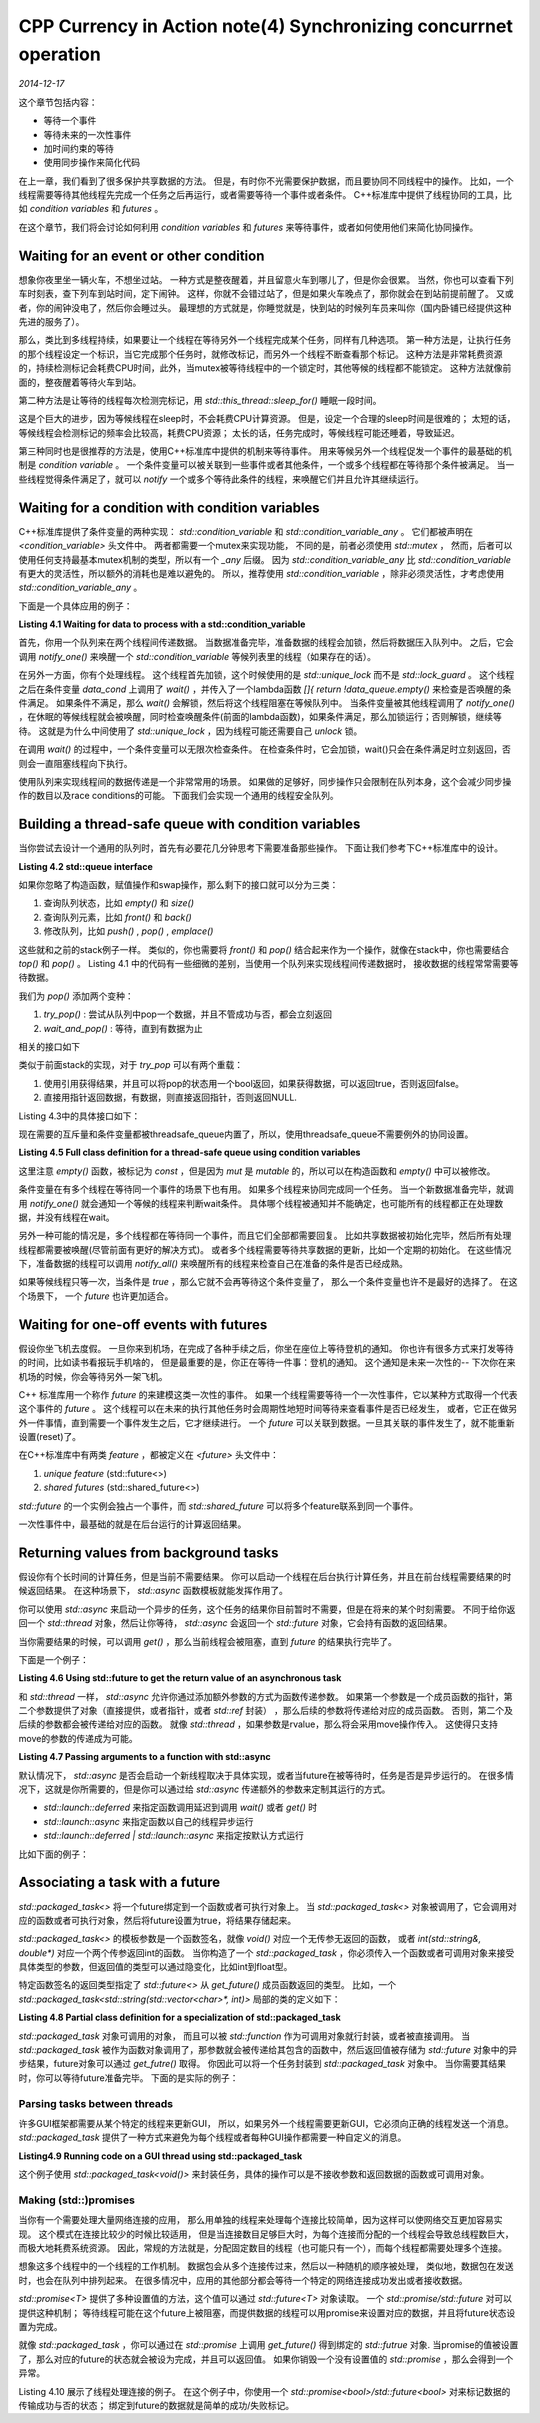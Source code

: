 CPP Currency in Action note(4) Synchronizing concurrnet operation
===================================================================
.. sectionauthor:: Superjom <yanchunwei {AT} outlook.com>

*2014-12-17*

这个章节包括内容：

* 等待一个事件
* 等待未来的一次性事件
* 加时间约束的等待
* 使用同步操作来简化代码

在上一章，我们看到了很多保护共享数据的方法。 但是，有时你不光需要保护数据，而且要协同不同线程中的操作。
比如，一个线程需要等待其他线程先完成一个任务之后再运行，或者需要等待一个事件或者条件。
C++标准库中提供了线程协同的工具，比如 `condition variables` 和 `futures` 。

在这个章节，我们将会讨论如何利用 `condition variables` 和 `futures` 来等待事件，或者如何使用他们来简化协同操作。

Waiting for an event or other condition
---------------------------------------------
想象你夜里坐一辆火车，不想坐过站。
一种方式是整夜醒着，并且留意火车到哪儿了，但是你会很累。
当然，你也可以查看下列车时刻表，查下列车到站时间，定下闹钟。
这样，你就不会错过站了，但是如果火车晚点了，那你就会在到站前提前醒了。
又或者，你的闹钟没电了，然后你会睡过头。 
最理想的方式就是，你睡觉就是，快到站的时候列车员来叫你（国内卧铺已经提供这种先进的服务了）。

那么，类比到多线程持续，如果要让一个线程在等待另外一个线程完成某个任务，同样有几种选项。
第一种方法是，让执行任务的那个线程设定一个标识，当它完成那个任务时，就修改标记，而另外一个线程不断查看那个标记。
这种方法是非常耗费资源的，持续检测标记会耗费CPU时间，此外，当mutex被等待线程中的一个锁定时，其他等候的线程都不能锁定。
这种方法就像前面的，整夜醒着等待火车到站。

第二种方法是让等待的线程每次检测完标记，用 `std::this_thread::sleep_for()` 睡眠一段时间。

.. code-block:: c++
    :linenos:

    void wait_for_flag()
    {
        std::unique_lock<std::mutex> lk(m);
        while(!flag)
        {
            lk.unlock();
            std::this_thread::sleep_for(std::chrono::milliseconds(100));
            lk.lock();
        }
    }

这是个巨大的进步，因为等候线程在sleep时，不会耗费CPU计算资源。
但是，设定一个合理的sleep时间是很难的；
太短的话，等候线程会检测标记的频率会比较高，耗费CPU资源；
太长的话，任务完成时，等候线程可能还睡着，导致延迟。

第三种同时也是很推荐的方法是，使用C++标准库中提供的机制来等待事件。
用来等候另外一个线程促发一个事件的最基础的机制是 `condition variable` 。
一个条件变量可以被关联到一些事件或者其他条件，一个或多个线程都在等待那个条件被满足。
当一些线程觉得条件满足了，就可以 `notify` 一个或多个等待此条件的线程，来唤醒它们并且允许其继续运行。

Waiting for a condition with condition variables
---------------------------------------------------
C++标准库提供了条件变量的两种实现： `std::condition_variable` 和 `std::condition_variable_any` 。
它们都被声明在 `<condition_variable>` 头文件中。
两者都需要一个mutex来实现功能，
不同的是，前者必须使用 `std::mutex` ，
然而，后者可以使用任何支持最基本mutex机制的类型，所以有一个 `_any` 后缀。
因为 `std::condition_variable_any` 比 `std::condition_variable` 有更大的灵活性，所以额外的消耗也是难以避免的。 
所以，推荐使用 `std::condition_variable` ，除非必须灵活性，才考虑使用 `std::condition_variable_any` 。

下面是一个具体应用的例子：

**Listing 4.1 Waiting for data to process with a std::condition_variable**

.. code-block:: c++
    :linenos:

    std::mutex mut;
    std::queue<data_chunk> data_queue;
    std::condition_variable data_cond;

    void data_preparation_thread()
    {
        while(more_data_to_prepare())
        {
            data_chunk const data = prepare_data();
            std::lock_guard<std::mutex> lk(mut);
            data_queue.push(data);
            data_cond.notify_one();
        }
    }

    void data_processing_thread()
    {
        while(true)
        {
            std::unique_lock<std::mutex> lk(mut);
            data_cond.wait(
                    lk, []{return !data_queue.empty();});
            data_chunk data = data_queue.front();
            data_queue.pop();
            lk.unlock();
            process(data);
            if(is_last_chunk(data))
                break;
        }
    }

首先，你用一个队列来在两个线程间传递数据。
当数据准备完毕，准备数据的线程会加锁，然后将数据压入队列中。
之后，它会调用 `notify_one()` 来唤醒一个 `std::condition_variable` 等候列表里的线程（如果存在的话）。

在另外一方面，你有个处理线程。
这个线程首先加锁，这个时候使用的是 `std::unique_lock` 而不是 `std::lock_guard` 。
这个线程之后在条件变量 `data_cond` 上调用了 `wait()` ，并传入了一个lambda函数 `[]{ return !data_queue.empty()` 来检查是否唤醒的条件满足。
如果条件不满足，那么 `wait()` 会解锁，然后将这个线程阻塞在等候队列中。
当条件变量被其他线程调用了 `notify_one()` ，在休眠的等候线程就会被唤醒，同时检查唤醒条件(前面的lambda函数)，如果条件满足，那么加锁运行；否则解锁，继续等待。
这就是为什么中间使用了 `std::unique_lock` ，因为线程可能还需要自己 `unlock` 锁。 

在调用 `wait()` 的过程中，一个条件变量可以无限次检查条件。
在检查条件时，它会加锁，wait()只会在条件满足时立刻返回，否则会一直阻塞线程向下执行。

使用队列来实现线程间的数据传递是一个非常常用的场景。 
如果做的足够好，同步操作只会限制在队列本身，这个会减少同步操作的数目以及race conditions的可能。
下面我们会实现一个通用的线程安全队列。

Building a thread-safe queue with condition variables
--------------------------------------------------------
当你尝试去设计一个通用的队列时，首先有必要花几分钟思考下需要准备那些操作。
下面让我们参考下C++标准库中的设计。

**Listing 4.2 std::queue interface**

.. code-block:: c++
    :linenos:

    template <class T, class Container = std::deque<T> >
    class queue {
        public:
            explicit queue(const Container&);
            ...

            void swap(queue  &q);
            bool empty() const;
            size_type size() const;

            T& front();
            const T& front() const;
            T& back();
            const T& back() const;

            void push(const T& x);
            void push(T&& x);
            void pop();
            template <class... Args> void emplace(Args&&... args);

    };

如果你忽略了构造函数，赋值操作和swap操作，那么剩下的接口就可以分为三类：

1. 查询队列状态，比如 `empty()` 和 `size()`
2. 查询队列元素，比如 `front()` 和 `back()`
3. 修改队列，比如 `push()` , `pop()` , `emplace()` 

这些就和之前的stack例子一样。
类似的，你也需要将 `front()` 和 `pop()` 结合起来作为一个操作，就像在stack中，你也需要结合 `top()` 和 `pop()` 。
Listing 4.1 中的代码有一些细微的差别，当使用一个队列来实现线程间传递数据时，
接收数据的线程常常需要等待数据。

我们为 `pop()` 添加两个变种：

1. `try_pop()` : 尝试从队列中pop一个数据，并且不管成功与否，都会立刻返回
2. `wait_and_pop()` : 等待，直到有数据为止

相关的接口如下

.. code-block:: c++
    :linenos:
    
    #include <memory>

    template<typename T>
    class threadsafe_queue
    {
    public:
        threadsafe_queue();
        threadsafe_queue(const threadsafe_queue&);
        threadsafe_queue& operator=(
                const threadsafe_queue&) = delete;

        void push(T new_value);

        bool try_pop(T& value);
        std::shared_ptr<T> try_pop();

        void wait_and_pop(T& value);
        std::shared_ptr<T> wait_and_pop();

        bool empty() const;
    };

类似于前面stack的实现，对于 `try_pop` 可以有两个重载：

1. 使用引用获得结果，并且可以将pop的状态用一个bool返回，如果获得数据，可以返回true，否则返回false。
2. 直接用指针返回数据，有数据，则直接返回指针，否则返回NULL.

Listing 4.3中的具体接口如下：

.. code-block:: c++
    :linenos:

    #include <queue>
    #include <mutex>
    #include <condition_variable>

    template<typename T>
    class threadsafe_queue
    {
    private:
        std::mutex mut;
        std::queue<T> data_queue;
        std::condition_variable data_cond;
    public:
        void push(T new_value)
        {
            std::lock_guard<std::mutex> lk(mut);
            data_queue.push(new_value);
            data_cond.notify_one();
        }

        void wait_and_pop(T& value)
        {
            std::unique_lock<std::mutex> lk(mut);
            data_cond.wait(lk, [this] {return !data_queue.empty();});
            value = data_queue.front();
            data_queue.pop();
        }

        threadsafe_queue<data_chunk> data_queue;

        void data_preparation_thread()
        {
            while(more_data_to_prepare())
            {
                data_chunk const data = prepare_data();
                data_queue.push(data);
            }
        }

        void data_processing_thread()
        {
            while(true)
            {
                data_chunk data;
                data_queue.wait_and_pop(data);
                process(data);
                if(is_last_chunk(data)) break;  // 线程退出条件
            }
        }
    };

现在需要的互斥量和条件变量都被threadsafe_queue内置了，所以，使用threadsafe_queue不需要例外的协同设置。

**Listing 4.5 Full class definition for a thread-safe queue using condition variables**

.. code-block:: c++
    :linenos:

    #include <queue>
    #include <memory>
    #include <mutex>
    #include <condition_variable>

    template<typename T>
    class threadsafe_queue
    {
    private:
        mutable std::mutex mut; // mutable 允许在const函数中修改类状态
        std::queue<T> data_queue;
        std::condition_variable data_cond;
    public:
        threadsafe_queue() {}
        threadsafe_queue(threadsafe_queue const& other)
        {
            std::lock_guard<std::mutex> lk(other.mut);
            data_queue = other.data_queue;
        }
        
        void push(T new_value)
        {
            std::lock_guard<std::mutex> lk(mut);
            data_queue.push(new_value);
            data_cond.notify_one();
        }

        void wait_and_pop(T& value)
        {
            std::unique_lock<std::mutex> lk(mut);
            data_cond.wait(lk, [this]{return !data_queue.empty();});
            value = data_queue.front();
            data_queue.pop();
        }

        std::shared_ptr<T> wait_and_pop()
        {
            std::unique_lock<std::mutex> lk(mut);
            data_cond.wait(lk, [this]{return !data_queue.empty();});
            std::shared_ptr<T> res(std::make_shared<T>(data_queue.front()));
            data_queue.pop();
            return res;
        }

        bool try_pop(T& value)
        {
            std::lock_guard<std::mutex> lk(mut);
            if(data_queue.empty())
                return false;
            value = data_queue.front();
            data_queue.pop();
            return true;
        }

        std::shared_ptr<T> try_pop()
        {
            std::lock_guard<std::mutex> lk(mut);
            if(data_queue.empty())
                return std::shared_ptr<T>();
            std::shared_ptr<T> res(std::make_shared<T>(data_queue.front()));
            data_queue.pop();
            return res;
        }

        bool empty() const  // 这里会用到mutable 的mutex
        {
            std::lock_guard<std::mutex> lk(mut);
            return data_queue.empty();
        }
    };

这里注意 `empty()` 函数，被标记为 `const` ，但是因为 `mut` 是 `mutable` 的，所以可以在构造函数和 `empty()` 中可以被修改。

条件变量在有多个线程在等待同一个事件的场景下也有用。
如果多个线程来协同完成同一个任务。
当一个新数据准备完毕，就调用 `notify_one()` 就会通知一个等候的线程来判断wait条件。
具体哪个线程被通知并不能确定，也可能所有的线程都正在处理数据，并没有线程在wait。

另外一种可能的情况是，多个线程都在等待同一个事件，而且它们全部都需要回复。
比如共享数据被初始化完毕，然后所有处理线程都需要被唤醒(尽管前面有更好的解决方式)。
或者多个线程需要等待共享数据的更新，比如一个定期的初始化。
在这些情况下，准备数据的线程可以调用 `notify_all()` 来唤醒所有的线程来检查自己在准备的条件是否已经成熟。

如果等候线程只等一次，当条件是 `true` ，那么它就不会再等待这个条件变量了，
那么一个条件变量也许不是最好的选择了。
在这个场景下， 一个 `future` 也许更加适合。

Waiting for one-off events with futures
------------------------------------------
假设你坐飞机去度假。 
一旦你来到机场，在完成了各种手续之后，你坐在座位上等待登机的通知。
你也许有很多方式来打发等待的时间，比如读书看报玩手机啥的，
但是最重要的是，你正在等待一件事：登机的通知。
这个通知是未来一次性的-- 下次你在来机场的时候，你会等待另外一架飞机。

C++ 标准库用一个称作 `future` 的来建模这类一次性的事件。
如果一个线程需要等待一个一次性事件，它以某种方式取得一个代表这个事件的 `future` 。
这个线程可以在未来的执行其他任务时会周期性地短时间等待来查看事件是否已经发生，
或者，它正在做另外一件事情，直到需要一个事件发生之后，它才继续进行。
一个 `future` 可以关联到数据。一旦其关联的事件发生了，就不能重新设置(reset)了。

在C++标准库中有两类 `feature` ，都被定义在 `<future>` 头文件中：
 
1. `unique feature` (std::future<>)
2. `shared futures` (std::shared_future<>)

`std::future` 的一个实例会独占一个事件，而 `std::shared_future` 可以将多个feature联系到同一个事件。

一次性事件中，最基础的就是在后台运行的计算返回结果。

Returning values from background tasks
-----------------------------------------
假设你有个长时间的计算任务，但是当前不需要结果。
你可以启动一个线程在后台执行计算任务，并且在前台线程需要结果的时候返回结果。
在这种场景下， `std::async` 函数模板就能发挥作用了。

你可以使用 `std::async` 来启动一个异步的任务，这个任务的结果你目前暂时不需要，但是在将来的某个时刻需要。
不同于给你返回一个 `std::thread` 对象，然后让你等待， `std::async` 会返回一个 `std::future` 对象，它会持有函数的返回结果。 

当你需要结果的时候，可以调用 `get()` ，那么当前线程会被阻塞，直到 `future` 的结果执行完毕了。

下面是一个例子：

**Listing 4.6 Using std::future to get the return value of an asynchronous task**

.. code-block:: c++
    :linenos:
    
    #include <future>
    #include <iostream>

    int find_the_answer_to_ltuae(); // 一个长时的计算任务 结果暂时不需要
    void do_other_stuff();

    int main()
    {
        std::future<int> the_answer<std::async(find_the_answer_to_ltuae);   // 开启异步线程计算
        do_other_stuff();
        std::cout<<"The answer is " << the_answer.get() << std::endl;   // 现在申请结果 
        return 0;
    }

和 `std::thread` 一样， `std::async` 允许你通过添加额外参数的方式为函数传递参数。
如果第一个参数是一个成员函数的指针，第二个参数提供了对象（直接提供，或者指针，或者 `std::ref` 封装）
，那么后续的参数将传递给对应的成员函数。
否则，第二个及后续的参数都会被传递给对应的函数。
就像 `std::thread` ，如果参数是rvalue，那么将会采用move操作传入。
这使得只支持move的参数的传递成为可能。

**Listing 4.7 Passing arguments to a function with std::async**

.. code-block:: c++
    :linenos:

    #include <string>
    #include <future>

    struct X
    {
        void foo(int, std::string const&);
        std::string bar(std::string const&);
    };

    X x;
    auto f1 = std::async(&X::foo, &x, 42, "hello"); // 调用 x.foo("hello")
    auto f2 = std::async(&X::bar, x, "goodbay");    // tmpx 是x复制而来
    struct Y
    {
        double operator() (double);
    };
    Y y;
    auto f3 = std::async(Y(), 3.141);   // tmpy 是Y() 通过move操作复制而来
    auto f4 = std::async(std::ref(y), 2.718);   // 直接调用 y(2.718)
    class move_only
    {
    public:
        move_only();
        move_only(move_only&&);
        move_only(move_only const&) = delete;
        move_only& operator=(move_only&&);
        move_only& operator=(move_only const&) = delete;
        void operator() ();
    }
    auto f5 = std::async(move_only());  // move_only的 std::move复制

默认情况下， `std::async` 是否会启动一个新线程取决于具体实现，或者当future在被等待时，任务是否是异步运行的。
在很多情况下，这就是你所需要的，但是你可以通过给 `std::async` 传递额外的参数来定制其运行的方式。

* `std::launch::deferred` 来指定函数调用延迟到调用 `wait()` 或者 `get()` 时
* `std::launch::async` 来指定函数以自己的线程异步运行
* `std::launch::deferred | std::launch::async` 来指定按默认方式运行

比如下面的例子：

.. code-block:: c++
    :linenos:

    auto f6 = std::async(std::launch::async, Y(), 1.2); // 开启新线程异步运行
    auto f7 = std::async(std::launch::deferred, baz, std::ref(x));  // 延迟云溪功能
    auto f8 = std::async(
            std::launch::deferred | std::launch::async,
            baz, std::ref(x));  // 默认方式运行
    auto f9 = std::async(baz, std::ref(x));
    f7.wait();  // 现在调用并执行被延迟的函数

Associating a task with a future
----------------------------------
`std::packaged_task<>` 将一个future绑定到一个函数或者可执行对象上。
当 `std::packaged_task<>` 对象被调用了，它会调用对应的函数或者可执行对象，然后将future设置为true，将结果存储起来。

`std::packaged_task<>` 的模板参数是一个函数签名，就像 `void()` 对应一个无传参无返回的函数，
或者 `int(std::string&, double*)` 对应一个两个传参返回int的函数。
当你构造了一个 `std::packaged_task` ，你必须传入一个函数或者可调用对象来接受具体类型的参数，但返回值的类型可以通过隐变化，比如int到float型。

特定函数签名的返回类型指定了 `std::future<>` 从 `get_future()` 成员函数返回的类型。
比如，一个 `std::packaged_task<std::string(std::vector<char>*, int)>` 局部的类的定义如下：

**Listing 4.8 Partial class definition for a specialization of std::packaged_task**

.. code-block:: c++
    :linenos:

    template<>
    class packaged_task<std::string(std::vector<char>*, int)>
    {
    public:
        template<typename Callable>
        explicit packaged_task(Callable&& f);
        std::future<std::string> get_future();
        void operator() (std::vector<char>*, int);
    };

`std::packaged_task` 对象可调用的对象，
而且可以被 `std::function` 作为可调用对象就行封装，或者被直接调用。
当 `std::packaged_task` 被作为函数对象调用了，那参数就会被传递给其包含的函数中，然后返回值被存储为 `std::future` 对象中的异步结果，future对象可以通过 `get_futre()` 取得。
你因此可以将一个任务封装到 `std::packaged_task` 对象中。
当你需要其结果时，你可以等待future准备完毕。 
下面的是实际的例子：

Parsing tasks between threads
******************************
许多GUI框架都需要从某个特定的线程来更新GUI，
所以，如果另外一个线程需要更新GUI，它必须向正确的线程发送一个消息。
`std::packaged_task` 提供了一种方式来避免为每个线程或者每种GUI操作都需要一种自定义的消息。

**Listing4.9 Running code on a GUI thread using std::packaged_task**

.. code-block:: c++
    :linenos:

    #include <deque>
    #include <mutex>
    #include <futurea>
    #include <thread>
    #include <utility>

    std::mutex m;
    std::deque<std::packaged_task<void()> > tasks;

    bool gui_shutdown_message_received();
    void get_and_process_gui_message();

    void gui_thread()
    {
        while(!gui_shutdown_message_received())
        {
            get_and_process_gui_message();
            std::packaged_task<void()> task;
            {
                std::lock_guard<std::mutex> lk(m);
                if(tasks.empty()) continue;
                task = std::move(tasks.front());
                tasks.pop_front();
            }
            task();
        }
    }

    std::thread gui_bg_thread(gui_thread);

    // 以任务为单位提交 而不是以消息为单位
    // 这样省去了接收message然后调用对应操作的麻烦
    template<typename Func>
    std::future<void> post_task_for_gui_thread(Func f)
    {
        std::packaged_task<void()> task(f);
        std::future<void> res = task.get_future();
        std::lock_guard<std::mutex> lk(m);
        tasks.push_back(std::move(task));
        return res;
    }

这个例子使用 `std::packaged_task<void()>` 来封装任务，具体的操作可以是不接收参数和返回数据的函数或可调用对象。

Making (std::)promises
**************************
当你有一个需要处理大量网络连接的应用，
那么用单独的线程来处理每个连接比较简单，因为这样可以使网络交互更加容易实现。
这个模式在连接比较少的时候比较适用，
但是当连接数目足够巨大时，为每个连接而分配的一个线程会导致总线程数巨大，而极大地耗费系统资源。
因此，常规的方法就是，分配固定数目的线程（也可能只有一个），而每个线程都需要处理多个连接。

想象这多个线程中的一个线程的工作机制。
数据包会从多个连接传过来，然后以一种随机的顺序被处理，
类似地，数据包在发送时，也会在队列中排列起来。
在很多情况中，应用的其他部分都会等待一个特定的网络连接成功发出或者接收数据。

`std::promise<T>` 提供了多种设置值的方法，这个值可以通过 `std::future<T>` 对象读取。
一个 `std::promise/std::future` 对可以提供这种机制；
等待线程可能在这个future上被阻塞，而提供数据的线程可以用promise来设置对应的数据，并且将future状态设置为完成。

就像 `std::packaged_task` ，你可以通过在 `std::promise` 上调用 `get_future()` 得到绑定的 `std::futrue` 对象.
当promise的值被设置了，那么对应的future的状态就会被设为完成，并且可以返回值。
如果你销毁一个没有设置值的 `std::promise` ，那么会得到一个异常。

Listing 4.10 展示了线程处理连接的例子。
在这个例子中，你使用一个 `std::promise<bool>/std::future<bool>` 对来标记数据的传输成功与否的状态；
绑定到future的数据就是简单的成功/失败标记。

.. code-block:: c++
    :linenos:

    #include <future>
    
    void process_connections(connection_set& connections)
    {
        while(!done(connections))
        {
            for(connection_iterator
                    connection = connections.begin(), 
                    end = connections.end();
                connection != end;
                ++condition)
            {
                if(connection->has_incomming_data())
                {
                    data_packet data = connection->incoming();
                    std::promise<payload_type>& p
                        = connection->get_promise(data.id);
                    p.set_value(data.payload);
                }
                if(connection->has_outgoing_data())
                {
                    outgoing_packet data = 
                        connection->top_of_outgoing_queue();
                    connection->send(data.payload);
                    data.promise.set_value(true);   // 成功发出后 更新标记
                }
            }
        }
    }


